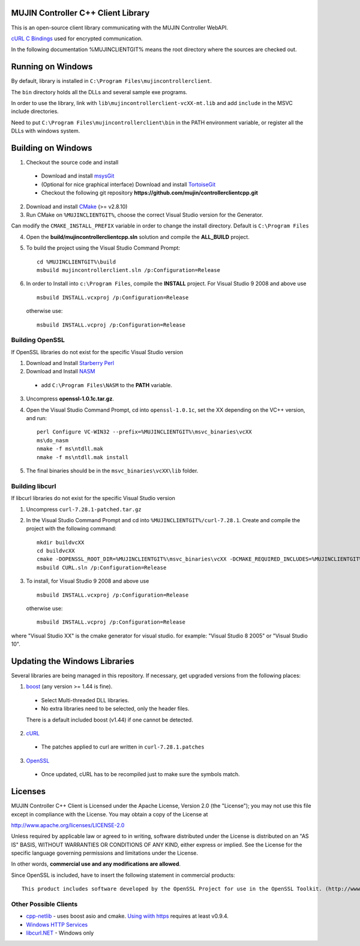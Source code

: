 MUJIN Controller C++ Client Library
-----------------------------------

This is an open-source client library communicating with the MUJIN Controller WebAPI.

`cURL C Bindings <http://curl.haxx.se/libcurl/c/>`_ used  for encrypted communication. 

In the following documentation %MUJINCLIENTGIT% means the root directory where the sources are checked out.

Running on Windows
------------------

By default, library is installed in ``C:\Program Files\mujincontrollerclient``.

The ``bin`` directory holds all the DLLs and several sample exe programs. 

In order to use the library, link with ``lib\mujincontrollerclient-vcXX-mt.lib`` and add ``include`` in the MSVC include directories.

Need to put ``C:\Program Files\mujincontrollerclient\bin`` in the PATH environment variable, or register all the DLLs with windows system.

Building on Windows
-------------------

1. Checkout the source code and install

  - Download and install `msysGit <http://code.google.com/p/msysgit/downloads/list?q=full+installer+official+git>`_
  - (Optional for nice graphical interface) Download and install  `TortoiseGit <http://code.google.com/p/tortoisegit/wiki/Download>`_ 
  - Checkout the following git repository **https://github.com/mujin/controllerclientcpp.git**

2. Download and install `CMake <http://www.cmake.org/cmake/resources/software.html>`_ (>= v2.8.10)

3. Run CMake on ``%MUJINCLIENTGIT%``, choose the correct Visual Studio version for the Generator.

.. image:: https://raw.github.com/mujin/controllerclientcpp/master/docs/build_cmake.png

Can modify the ``CMAKE_INSTALL_PREFIX`` variable in order to change the install directory. Default is ``C:\Program Files``

4. Open the **build/mujincontrollerclientcpp.sln** solution and compile the **ALL_BUILD** project.

.. image:: https://raw.github.com/mujin/controllerclientcpp/master/docs/build_visualstudio.png

5. To build the project using the Visual Studio Command Prompt::

    cd %MUJINCLIENTGIT%\build
    msbuild mujincontrollerclient.sln /p:Configuration=Release

6. In order to Install into ``c:\Program Files``, compile the **INSTALL** project. For Visual Studio 9 2008 and above use
  ::
  
    msbuild INSTALL.vcxproj /p:Configuration=Release
  
  otherwise use::
  
    msbuild INSTALL.vcproj /p:Configuration=Release


Building OpenSSL
================

If OpenSSL libraries do not exist for the specific Visual Studio version


1. Download and Install `Starberry Perl <http://strawberryperl.com/>`_

2. Download and Install `NASM <http://sourceforge.net/projects/nasm/files/Win32%20binaries/2.07/nasm-2.07-installer.exe/download>`_

  - add ``C:\Program Files\NASM`` to the **PATH** variable.

3. Uncompress **openssl-1.0.1c.tar.gz**.

4. Open the Visual Studio Command Prompt, cd into ``openssl-1.0.1c``, set the XX depending on the VC++ version, and run::

    perl Configure VC-WIN32 --prefix=%MUJINCLIENTGIT%\msvc_binaries\vcXX
    ms\do_nasm
    nmake -f ms\ntdll.mak
    nmake -f ms\ntdll.mak install

5. The final binaries should be in the ``msvc_binaries\vcXX\lib`` folder.

Building libcurl
================

If libcurl libraries do not exist for the specific Visual Studio version

1. Uncompress ``curl-7.28.1-patched.tar.gz``

2. In the Visual Studio Command Prompt and cd into ``%MUJINCLIENTGIT%/curl-7.28.1``. Create and compile the project with the following command::

    mkdir buildvcXX
    cd buildvcXX
    cmake -DOPENSSL_ROOT_DIR=%MUJINCLIENTGIT%\msvc_binaries\vcXX -DCMAKE_REQUIRED_INCLUDES=%MUJINCLIENTGIT%\msvc_binaries\vcXX\include -DBUILD_CURL_TESTS=OFF -DCURL_USE_ARES=OFF -DCURL_STATICLIB=OFF -DCMAKE_INSTALL_PREFIX=%MUJINCLIENTGIT%\msvc_binaries\vcXX -G "Visual Studio XX" ..
    msbuild CURL.sln /p:Configuration=Release

3. To install, for Visual Studio 9 2008 and above use
  ::
  
    msbuild INSTALL.vcxproj /p:Configuration=Release
  
  otherwise use::
  
    msbuild INSTALL.vcproj /p:Configuration=Release

where "Visual Studio XX" is the cmake generator for visual studio. for example: "Visual Studio 8 2005" or "Visual Studio 10". 

Updating the Windows Libraries
------------------------------

Several libraries are being managed in this repository. If necessary, get upgraded versions from the following places:

1. `boost <http://www.boostpro.com/download/>`_ (any version >= 1.44 is fine).

  - Select Multi-threaded DLL libraries.
  - No extra libraries need to be selected, only the header files.
  
  There is a default included boost (v1.44) if one cannot be detected.

2. `cURL <http://curl.haxx.se/libcurl/>`_

  - The patches applied to curl are written in ``curl-7.28.1.patches``

3. `OpenSSL <http://www.openssl.org>`_

  - Once updated, cURL has to be recompiled just to make sure the symbols match.

Licenses
--------

MUJIN Controller C++ Client is Licensed under the Apache License, Version 2.0 (the "License"); you may not use this file except in compliance with the License. You may obtain a copy of the License at

http://www.apache.org/licenses/LICENSE-2.0

Unless required by applicable law or agreed to in writing, software distributed under the License is distributed on an "AS IS" BASIS, WITHOUT WARRANTIES OR CONDITIONS OF ANY KIND, either express or implied. See the License for the specific language governing permissions and limitations under the License.

In other words, **commercial use and any modifications are allowed**.

Since OpenSSL is included, have to insert the following statement in commercial products::

  This product includes software developed by the OpenSSL Project for use in the OpenSSL Toolkit. (http://www.openssl.org/)


Other Possible Clients
======================

- `cpp-netlib <http://cpp-netlib.github.com/latest/index.html>`_ - uses boost asio and cmake. `Using wiith https <https://groups.google.com/forum/?fromgroups=#!topic/cpp-netlib/M8LIz9ahMLo>`_ requires at least v0.9.4.

- `Windows HTTP Services <http://msdn.microsoft.com/en-us/library/aa384273%28VS.85%29.aspx?ppud=4>`_

- `libcurl.NET <http://sourceforge.net/projects/libcurl-net/>`_ - Windows only
